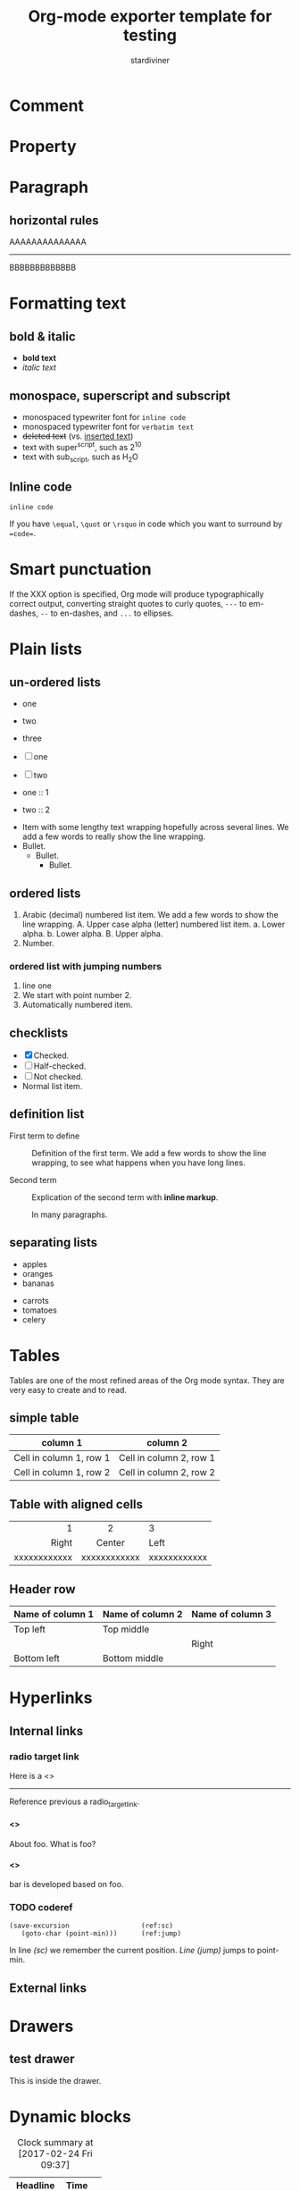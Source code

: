 #+TITLE: Org-mode exporter template for testing
#+AUTHOR: stardiviner
#+EMAIL: numbchild@gmail.com
#+OPTIONS: num:t toc:1 H:4

* Comment
:PROPERTIES:
:ID:       3897afe8-36d6-4b4b-83b2-de19c268f996
:PUBDATE:  <2018-04-03 Tue 21:59>
:END:

# This is a comment line

#+begin_comment
This is a comment block
#+end_comment

** COMMENT comment out heading

* Property
:PROPERTIES:
:URL:      http://localhost
:ID:       e8cdddae-a0ad-4cb9-bb70-25e36cfe4d17
:PUBDATE:  <2018-04-03 Tue 21:59>
:END:

* Paragraph
:PROPERTIES:
:ID:       6268e637-e022-4a5d-8c3e-d3975841334e
:PUBDATE:  <2018-04-03 Tue 21:59>
:END:

** horizontal rules
:PROPERTIES:
:ID:       75ae6f4c-9b97-485f-a41b-07ff6f5b706e
:END:

AAAAAAAAAAAAAA

-----------

BBBBBBBBBBBBB

* Formatting text
:PROPERTIES:
:ID:       c840528f-b708-412a-b33d-2212d8c7ec88
:PUBDATE:  <2018-04-03 Tue 21:59>
:END:

** bold & italic
:PROPERTIES:
:ID:       fb4ca44c-6b6d-4f32-a489-8d6281363300
:END:

- *bold text*
- /italic text/

** monospace, superscript and subscript
:PROPERTIES:
:ID:       6db24646-62fa-49ea-adaa-a56fb8d4bfb7
:END:

- monospaced typewriter font for ~inline code~
- monospaced typewriter font for =verbatim text=
- +deleted text+ (vs. _inserted text_)
- text with super^{script}, such as 2^{10}
- text with sub_{script}, such as H_{2}O

** Inline code
:PROPERTIES:
:ID:       50e9abd8-45ed-42d1-8ba5-d3209ecc4ded
:END:

=inline code=

If you have ~\equal~, ~\quot~ or ~\rsquo~ in code which you want to surround by ~=code=~.

* Smart punctuation
:PROPERTIES:
:ID:       a738b9bc-b97b-4901-bb01-3eb3f6cc995d
:PUBDATE:  <2018-04-03 Tue 21:59>
:END:

If the XXX option is specified, Org mode will produce typographically correct
output, converting straight quotes to curly quotes, ~---~ to em-dashes, ~--~ to
en-dashes, and ~...~ to ellipses.

* Plain lists
:PROPERTIES:
:ID:       fbbd5b73-5594-4db4-94e3-d8141dc17a36
:PUBDATE:  <2018-04-03 Tue 21:59>
:END:

** un-ordered lists
:PROPERTIES:
:ID:       067cafb7-cd55-47b1-b54b-6e6ff4dc41ce
:END:

- one
- two
- three

- [ ] one
- [ ] two

- one :: 1
- two :: 2


- Item with some lengthy text wrapping hopefully across several lines. We add
  a few words to really show the line wrapping.
- Bullet.
  + Bullet.
    * Bullet.

** ordered lists
:PROPERTIES:
:ID:       02dc3830-0639-44b0-9799-f971853661fe
:END:

1. Arabic (decimal) numbered list item. We add a few words to show the line
   wrapping.
   A. Upper case alpha (letter) numbered list item.
      a. Lower alpha.
      b. Lower alpha.
   B. Upper alpha.
2. Number.

*** ordered list with jumping numbers
:PROPERTIES:
:ID:       0220a1cf-2fc4-47dd-a2bf-6d3637d80529
:END:

1. line one
2. [@2] We start with point number 2.
3. Automatically numbered item.

** checklists
:PROPERTIES:
:ID:       5e91b15b-79d1-4ea5-b679-0ab67ee3e2ab
:END:

- [X] Checked.
- [-] Half-checked.
- [ ] Not checked.
- Normal list item.

** definition list
:PROPERTIES:
:ID:       e154cd3e-3b23-42ce-abeb-c54518f6ee85
:END:

- First term to define ::
     Definition of the first term. We add a few words to show the line wrapping,
     to see what happens when you have long lines.

- Second term ::
     Explication of the second term with *inline markup*.

     In many paragraphs.

** separating lists
:PROPERTIES:
:ID:       342c7589-ce8c-4eee-9fcb-07eb72d9eec8
:END:

- apples
- oranges
- bananas

# Comment.

- carrots
- tomatoes
- celery

* Tables
:PROPERTIES:
:ID:       335af6e1-9cad-47c4-acb4-f4f6b21d7183
:PUBDATE:  <2018-04-03 Tue 21:59>
:END:

Tables are one of the most refined areas of the Org mode syntax. They are very
easy to create and to read.

** simple table
:PROPERTIES:
:ID:       d8d91db5-e30d-48b3-b9ac-c5c521bb78bc
:END:

| column 1                | column 2                |
|-------------------------+-------------------------|
| Cell in column 1, row 1 | Cell in column 2, row 1 |
| Cell in column 1, row 2 | Cell in column 2, row 2 |

** Table with aligned cells
:PROPERTIES:
:ID:       f9fa207e-1c43-4dd6-a08e-888023bca5e9
:END:

|          <r> |     <c>      | <l>          |
|            1 |      2       | 3            |
|        Right |    Center    | Left         |
|--------------+--------------+--------------|
| xxxxxxxxxxxx | xxxxxxxxxxxx | xxxxxxxxxxxx |

** Header row
:PROPERTIES:
:ID:       7200d3ae-4bb1-40bd-9055-9932371e6448
:END:

| Name of column 1 | Name of column 2 | Name of column 3 |
|------------------+------------------+------------------|
| Top left         | Top middle       |                  |
|                  |                  | Right            |
| Bottom left      | Bottom middle    |                  |

* Hyperlinks
:PROPERTIES:
:ID:       cc6c5740-3a87-402e-addd-d42c6e77b6df
:PUBDATE:  <2018-04-03 Tue 21:59>
:END:

** Internal links
:PROPERTIES:
:ID:       d0993c1f-7a37-4972-afea-bb8cc35dde36
:END:

*** radio target link
:PROPERTIES:
:ID:       912f6a31-553a-4e73-be0c-769643d56cc2
:END:

Here is a <<<radio_target_link>>>

----------------------

Reference previous a radio_target_link.

**** <<<foo>>>
:PROPERTIES:
:ID:       fcb882a4-a428-44ba-9beb-c032b2d5e7b1
:END:

About foo. What is foo?

**** <<<bar>>>
:PROPERTIES:
:ID:       b16096d0-d147-4872-8394-e982c0562994
:END:

bar is developed based on foo.

*** TODO coderef
:PROPERTIES:
:ID:       127550da-5a57-42bf-bbdc-0c25b6fcc8eb
:END:
:LOGBOOK:
- State "TODO"       from              [2018-03-21 Wed 10:47]
:END:

#+begin_src emacs-lisp -n -r
(save-excursion                  (ref:sc)
   (goto-char (point-min)))      (ref:jump)
#+end_src

In line [[(sc)]] we remember the current position. [[(jump)][Line (jump)]] jumps to point-min.

** External links
:PROPERTIES:
:ID:       147feca3-3651-4c29-9e46-b9c08f332d4b
:END:

* Drawers
:PROPERTIES:
:ID:       2d62890f-ced7-4f7b-9746-8fa1835d5704
:PUBDATE:  <2018-04-03 Tue 21:59>
:END:

** test drawer
:PROPERTIES:
:ID:       8ac3c6c8-14ef-4b21-8efd-8dc5d91daee0
:END:
:DRAWERNAME:
This is inside the drawer.
:END:

* Dynamic blocks
:PROPERTIES:
:ID:       a839d0ae-63bc-42fa-84fe-92b33b9d533c
:PUBDATE:  <2018-04-03 Tue 21:59>
:END:

#+BEGIN: clocktable :maxlevel 2 :scope subtree
#+CAPTION: Clock summary at [2017-02-24 Fri 09:37]
| Headline   | Time |   |
|------------+------+---|
| *Total time* | *0:00* |   |
#+END:

* ASCII export
:PROPERTIES:
:ID:       af09b5b2-5882-4a36-88f5-d00733fad636
:PUBDATE:  <2018-04-03 Tue 21:59>
:END:

#+begin_export ascii
      Events |
             |             x
             |  x          x
             |  x          x
             |  x          x                 x
             +-------------------------------------> t
              17 Nov     23 Nov            10 Dec
#+end_export

* Inline Images
:PROPERTIES:
:ID:       14207a95-e121-47fd-9bba-63f4392e7181
:PUBDATE:  <2018-04-03 Tue 21:59>
:END:

#+begin_src dot :dir "data/images" :file babel_lang_dot_example1.png :cmdline -Kdot -Tpng :exports "code"
digraph G {
  size="8,6"
  ratio=expand
  edge [dir=both]
  plcnet [shape=box, label="PLC Network"]
  subgraph cluster_wrapline {
    label="Wrapline Control System"
    color=purple
    subgraph {
    rank=same
    exec
    sharedmem [style=filled, fillcolor=lightgrey, shape=box]
    }
    edge[style=dotted, dir=none]
    exec -> opserver
    exec -> db
    plc -> exec
    edge [style=line, dir=both]
    exec -> sharedmem
    sharedmem -> db
    plc -> sharedmem
    sharedmem -> opserver
  }
  plcnet -> plc [constraint=false]
  millwide [shape=box, label="Millwide System"]
  db -> millwide

  subgraph cluster_opclients {
    color=blue
    label="Operator Clients"
    rankdir=LR
    labelloc=b
    node[label=client]
    opserver -> client1
    opserver -> client2
    opserver -> client3
  }
}
#+end_src

#+RESULTS[<2018-04-04 21:15:18> f2435518e97850828b387878ac8de916b77fa1e8]:
[[file:data/images/babel_lang_dot_example1.png]]

#+NAME: fig:bldg-1-5-seq
#+CAPTION: This is an image
#+ATTR_ORG: :width 300
#+ATTR_LATEX: :width 3.0in
#+ATTR_HTML: :width 300px
[[file:data/images/babel_lang_dot_example1.png]]

** Image attributes and values
:PROPERTIES:
:ID:       d89c0016-df43-44f3-88b8-535975506317
:END:

#+ATTR_LaTeX: :width 0.4\linewidth
[[file:data/images/babel_lang_dot_example1.png]]

* Footnote
:PROPERTIES:
:ID:       6c577429-a3f6-4c14-9794-c50a3753e49f
:PUBDATE:  <2018-04-03 Tue 21:59>
:END:

A footnote is defined in a paragraph that is started by a footnote marker in
square brackets in column 0, no indentation allowed. The footnote reference is
simply the marker in square brackets, inside text. For example:

The org homepage [fn:1] now looks a lot better than it used to.

* Entity
:PROPERTIES:
:ID:       a4dc8312-be47-4a4c-bdbe-ea4c36fbd186
:PUBDATE:  <2018-04-03 Tue 21:59>
:END:

1 + 1 \equal 2

Like \EUR with

* Inline code
:PROPERTIES:
:ID:       8f9d52a8-f04e-4f20-aa2e-1a594811fc57
:PUBDATE:  <2018-04-03 Tue 21:59>
:END:

src_elisp{(message "hi")}

* LaTeX
:PROPERTIES:
:ID:       0f7f4e61-cc38-45d4-a821-72871d220707
:PUBDATE:  <2018-04-03 Tue 21:59>
:END:

** Inline LaTeX
:PROPERTIES:
:ID:       0cf98440-5210-4193-8f8e-7e85abbae324
:END:

This is inline latex \[ 1 + 2 = 3 \]. and $3 * 3 = 9$ .

** LaTeX block
:PROPERTIES:
:ID:       3fcbf355-d843-4cf0-9679-f406e83ba8cc
:END:

\begin{equation} \label{sqrt equation}
y = \sqrt{r^2 - x^2}
\end{equation}

** a more complex latex block
:PROPERTIES:
:ID:       85b239ed-cfdd-4dbd-850d-9a80b0957da0
:END:

\begin{minted}[mathescape,
               linenos,
               numbersep=5pt,
               gobble=2,
               frame=lines,
               framesep=2mm]{csharp}
string title = "This is a Unicode π in the sky"
/*
Defined as $\pi=\lim_{n\to\infty}\frac{P_n}{d}$ where $P$ is the perimeter
of an $n$-sided regular polygon circumscribing a
circle of diameter $d$.
*/
const double pi = 3.1415926535
\end{minted}

* Blocks

** Quote block

#+begin_quote
This is a quote block.
#+end_quote

** LaTeX export block

#+begin_export latex
\begin{equation} \label{sqrt equation}
y = \sqrt{r^2 - x^2}
\end{equation}
#+end_export

** ASCII export block

#+begin_src shell :results output :wrap export ascii
tree .
#+end_src

#+RESULTS[<2018-05-05 10:22:24> feb81823312f6bb7d87a20d8c191515dd9a4a332]:
#+begin_export ascii
.
├── 2016-04-22 22:54.org
├── data
│   ├── ce
│   │   └── 6423b8-3283-4cb9-843a-022a5e2a7124
│   │       └── 芳华 700.jpg
│   └── images
│       ├── babel-gnuplot-graphics-test.png
│       └── babel_lang_dot_example1.png
├── How to BANISH myself.org
├── index.org
├── Learned basic skateboard.org
├── multilingual support with ob-translate and google-translate.org
├── setup the sewing machine for needlework.org
├── sitemap.org
├── theindex.inc
└── theindex.org

4 directories, 12 files
#+end_export

** HTML export block

#+begin_export html
<div id="html-export">
  <p>
    helllo, worlllld!!!
  </p>
</div>
#+end_export

* src blocks
:PROPERTIES:
:ID:       0bbfd97e-52f8-4e75-968b-79a71f5a316a
:PUBDATE:  <2018-04-03 Tue 21:59>
:END:

** syntax highlighting
:PROPERTIES:
:ID:       68e01fc8-0e03-4179-8ab4-a23ce58b9a20
:END:

#+begin_src emacs-lisp
(defun hello (name)
  (print (format "Hello, %s" name)))

(hello "stardiviner")
#+end_src

#+RESULTS[<2018-03-20 16:55:50> a7374e16f518f05926eef97e5ab37b1e7bf72167]:
: Hello, stardiviner

** escape math formulas in src block
:PROPERTIES:
:ID:       cbed519a-be32-47f8-a7c4-beb408f632e9
:END:

#+begin_src emacs-lisp
;; Defined as $\pi=\lim_{n\to\infty}\frac{P_n}{d}$ where $P$ is the perimeter
;; of an $n$-sided regular polygon circumscribing a
;; circle of diameter $d$.
(prin1 "hello, world!")
#+end_src

** highlight code tags
:PROPERTIES:
:ID:       92432324-3cf9-4152-aeb8-d5539137240f
:END:

#+begin_src emacs-lisp
;;; TODO does this code tag highlighted?
;;; TODO: what about this one?
;;; XXX
;;; BUG
;;; NOTE
(prin1 "yes")
#+end_src

** src block with inline image result
:PROPERTIES:
:ID:       9e5200c5-3655-477e-ab20-b9a9fdda3857
:END:

#+begin_src gnuplot :session none :results graphics :file "data/images/babel-gnuplot-graphics-test.png" :exports "both"
set grid

plot sin(x)
#+end_src

#+RESULTS[<2018-04-03 21:54:38> ed8d07c969050af99dda8a1e782e7aa404b80da0]:
[[file:data/images/babel-gnuplot-graphics-test.png]]

* 中文测试
:PROPERTIES:
:ID:       87084b84-e7f2-4eda-b689-44155df7fd18
:PUBDATE:  <2018-04-03 Tue 21:59>
:END:

这是中文段落

* Reference to previous pages links
:PROPERTIES:
:ID:       e056308d-32c2-470a-b623-1635665b5a20
:PUBDATE:  <2018-04-03 Tue 21:59>
:END:

** radio target link reference
:PROPERTIES:
:ID:       3a96566e-c212-4174-a576-08a154502a33
:END:

foo

** coderef
:PROPERTIES:
:ID:       b01f97a7-9e77-44a9-ab89-cce03e5edad5
:END:

In line [[(sc)]] we remember the current position. [[(jump)][Line (jump)]] jumps to point-min.

* Footnotes
:PROPERTIES:
:ID:       f932913d-ca3e-4895-b9fc-c19b7a79d99d
:PUBDATE:  <2018-04-03 Tue 21:59>
:END:

[fn:1] The link is: http://orgmode.org

